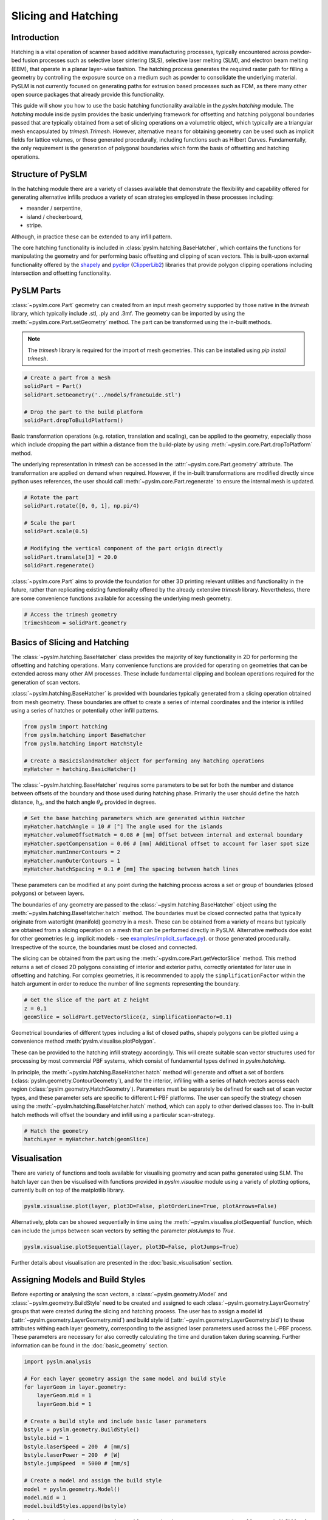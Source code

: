 Slicing and Hatching
==============================


Introduction
---------------------------
Hatching is a vital operation of scanner based additive manufacturing processes, typically encountered across
powder-bed fusion processes such as selective laser sintering (SLS), selective laser melting (SLM), and electron beam
melting (EBM), that operate in a planar layer-wise fashion.  The hatching process generates the required raster path
for filling a geometry by controlling the exposure source on a medium such as powder to consolidate the underlying
material. PySLM is not currently focused on generating paths for extrusion based processes such as FDM, as there many
other open source packages that already provide this functionality.

This guide will show you how to use the basic hatching functionality available in the
`pyslm.hatching` module. The `hatching` module inside pyslm provides the basic underlying framework for
offsetting and hatching polygonal boundaries passed that are typically obtained from a set of slicing operations on a
volumetric object, which typically are a triangular mesh encapsulated by `trimesh.Trimesh`. However, alternative means for
obtaining geometry can be used such as implicit fields for lattice volumes,
or those generated procedurally, including functions such as Hilbert Curves. Fundamentally, the only requirement is the
generation of polygonal boundaries which form the basis of offsetting and hatching operations.

Structure of PySLM
----------------------
In the hatching module there are a variety of classes available that demonstrate the flexibility and capability offered
for generating alternative infills produce a variety of scan strategies employed in these processes including:

* meander / serpentine,
* island / checkerboard,
* stripe.

Although, in practice these can be extended to any infill pattern.

The core hatching functionality is included in :class:`pyslm.hatching.BaseHatcher`, which contains the functions for manipulating
the geometry and for performing basic offsetting and clipping of scan vectors. This is built-upon external functionality
offered by the `shapely <https://shapely.readthedocs.io>`_ and `pyclipr <https://github.com/drlukeparry/pyclipr>`_
(`ClipperLib2 <https://github.com/AngusJohnson/Clipper2>`_) libraries that provide polygon clipping operations including
intersection and offsetting functionality.

PySLM Parts
--------------------------------

:class:`~pyslm.core.Part` geometry can created from an input mesh geometry supported by those native in the
`trimesh` library, which typically include .stl, .ply and .3mf. The geometry can be imported by using the
:meth:`~pyslm.core.Part.setGeometry` method. The part can be transformed using the in-built methods.

.. note::

    The `trimesh` library is required for the import of mesh geometries. This can be installed using `pip install trimesh`.


.. code-block:: python

    # Create a part from a mesh
    solidPart = Part()
    solidPart.setGeometry('../models/frameGuide.stl')

    # Drop the part to the build platform
    solidPart.dropToBuildPlatform()


Basic transformation operations (e.g. rotation, translation and scaling), can be applied to the
geometry, especially those which include dropping the part within a distance from the build-plate by using
:meth:`~pyslm.core.Part.dropToPlatform` method.

The underlying representation in `trimesh` can be accessed in the :attr:`~pyslm.core.Part.geometry` attribute.
The transformation are applied on demand when required.  However, if the in-built transformations are modified
directly since python uses references, the user should call :meth:`~pyslm.core.Part.regenerate` to ensure the internal
mesh is updated.

.. code-block:: python

        # Rotate the part
        solidPart.rotate([0, 0, 1], np.pi/4)

        # Scale the part
        solidPart.scale(0.5)

        # Modifying the vertical component of the part origin directly
        solidPart.translate[3] = 20.0
        solidPart.regenerate()


:class:`~pyslm.core.Part` aims to provide the foundation for other 3D printing relevant utilities and functionality
in the future, rather than replicating existing functionality offered by the already extensive `trimesh` library.
Nevertheless, there are some convenience functions available for accessing the underlying mesh geometry.

.. code-block:: python

    # Access the trimesh geometry
    trimeshGeom = solidPart.geometry


Basics of Slicing and Hatching
--------------------------------

The :class:`~pyslm.hatching.BaseHatcher` class provides the majority of key functionality in 2D for performing the
offsetting and hatching operations. Many convenience functions are provided for operating on geometries that can be
extended across many other AM processes. These include fundamental clipping and boolean operations required for the
generation of scan vectors.

:class:`~pyslm.hatching.BaseHatcher` is provided with boundaries typically generated from a slicing operation obtained
from mesh geometry. These boundaries are offset to create a series of internal coordinates and the interior is infilled
using a series of hatches or potentially other infill patterns.

.. code-block:: python

    from pyslm import hatching
    from pyslm.hatching import BaseHatcher
    from pyslm.hatching import HatchStyle

    # Create a BasicIslandHatcher object for performing any hatching operations
    myHatcher = hatching.BasicHatcher()

The :class:`~pyslm.hatching.BaseHatcher` requires some parameters to be set for both the number and distance between
offsets of the boundary and those used during hatching phase. Primarily the user should define the hatch distance,
:math:`h_d`,  and the hatch angle :math:`\theta_d` provided in degrees.

.. code-block:: python

    # Set the base hatching parameters which are generated within Hatcher
    myHatcher.hatchAngle = 10 # [°] The angle used for the islands
    myHatcher.volumeOffsetHatch = 0.08 # [mm] Offset between internal and external boundary
    myHatcher.spotCompensation = 0.06 # [mm] Additional offset to account for laser spot size
    myHatcher.numInnerContours = 2
    myHatcher.numOuterContours = 1
    myHatcher.hatchSpacing = 0.1 # [mm] The spacing between hatch lines

These parameters can be modified at any point during the hatching process across a set or group of boundaries
(closed polygons) or between layers.

The boundaries of any geometry are passed to the :class:`~pyslm.hatching.BaseHatcher` object using the
:meth:`~pyslm.hatching.BaseHatcher.hatch` method. The boundaries must be
closed connected paths that typically originate from  watertight (manifold) geometry in a mesh. These can be obtained
from a variety of means but typically are obtained from a slicing operation on a mesh that can be performed directly
in PySLM. Alternative methods doe exist for other geometries (e.g. implicit models -
see `examples/implicit_surface.py <https://github.com/drlukeparry/pyslm/blob/master/examples/example_implicit_surface.py>`_).
or those generated procedurally. Irrespective of the source, the boundaries must be closed and connected.

The slicing can be obtained from the part using the :meth:`~pyslm.core.Part.getVectorSlice` method. This method returns
a set of closed 2D polygons consisting of interior and exterior paths, correctly orientated for later use in offsetting
and hatching. For complex geometries, it is recommended to apply the ``simplificationFactor`` within the hatch argument
in order to reduce the number of line segments representing the boundary.

.. code-block:: python

    # Get the slice of the part at Z height
    z = 0.1
    geomSlice = solidPart.getVectorSlice(z, simplificationFactor=0.1)

Geometrical boundaries of different types including a list of closed paths, shapely polygons can be plotted
using a convenience method :meth:`pyslm.visualise.plotPolygon`.

.. image:: ../images/examples/basic_example_slice_boundaries.png
   :width: 400
   :align: center
   :alt: Visualisation of the slice obtained for a simple example geometry

These can be provided to the hatching infill strategy accordingly. This will create suitable scan vector structures used for
processing by most commercial PBF systems, which consist of fundamental types defined in `pyslm.hatching`.

In principle, the :meth:`~pyslm.hatching.BaseHatcher.hatch` method will generate and offset a set of borders
(:class:`pyslm.geometry.ContourGeometry`), and for the interior, infilling with a series of hatch vectors across
each region (:class:`pyslm.geometry.HatchGeometry`). Parameters must be separately be defined for each set of scan vector
types, and these parameter sets are specific to different L-PBF platforms. The user can specify the strategy chosen
using the :meth:`~pyslm.hatching.BaseHatcher.hatch` method, which can apply to other derived classes too. The in-built
hatch methods will offset the boundary and infill using a particular scan-strategy.

.. code-block:: python

    # Hatch the geometry
    hatchLayer = myHatcher.hatch(geomSlice)

Visualisation
----------------
There are variety of functions and tools available for visualising geometry and scan paths generated using SLM.
The hatch layer can then be visualised with functions provided in `pyslm.visualise` module using a variety
of plotting options, currently built on top of the matplotlib library.

.. code-block:: python

    pyslm.visualise.plot(layer, plot3D=False, plotOrderLine=True, plotArrows=False)

.. image:: ../images/examples/basic_example_plot.png
   :width: 400
   :align: center
   :alt: Visualisation of the PySLM hatching process (pyslm.visualise.plot)

Alternatively, plots can be showed sequentially in time using the
:meth:`~pyslm.visualise.plotSequential` function, which can include the jumps between scan vectors by setting the parameter
`plotJumps` to `True`.

.. code-block:: python

    pyslm.visualise.plotSequential(layer, plot3D=False, plotJumps=True)


.. image:: ../images/examples/basic_example_plotSequential.png
  :width: 400
  :align: center
  :alt: Visualisation of the PySLM hatching process (pyslm.visualise.plotSequential)

Further details about visualisation are presented in the :doc:`basic_visualisation` section.

Assigning Models and Build Styles
-----------------------------------
Before exporting or analysing the scan vectors, a :class:`~pyslm.geometry.Model` and :class:`~pyslm.geometry.BuildStyle`
need to be created and assigned to each :class:`~pyslm.geometry.LayerGeometry`  groups that were created during the
slicing and hatching process. The user has to assign a model id (:attr:`~pyslm.geometry.LayerGeometry.mid`) and build style id
(:attr:`~pyslm.geometry.LayerGeometry.bid`) to these attributes withing each layer geometry, corresponding to the
assigned laser parameters used across the L-PBF process. These parameters are necessary for also correctly calculating
the time and duration taken during scanning. Further information can be found in the :doc:`basic_geometry` section.

.. code-block:: python

    import pyslm.analysis

    # For each layer geometry assign the same model and build style
    for layerGeom in layer.geometry:
        layerGeom.mid = 1
        layerGeom.bid = 1

    # Create a build style and include basic laser parameters
    bstyle = pyslm.geometry.BuildStyle()
    bstyle.bid = 1
    bstyle.laserSpeed = 200  # [mm/s]
    bstyle.laserPower = 200  # [W]
    bstyle.jumpSpeed  = 5000 # [mm/s]

    # Create a model and assign the build style
    model = pyslm.geometry.Model()
    model.mid = 1
    model.buildStyles.append(bstyle)

Once these are set, these structures can be used for exporting the scan vectors to a variety of formats via libSLM or
for analysis of the build process or for use in other applications such as simulation.

Analysing Scan Paths
----------------------
Analysis of the layers can be achieved using the `pyslm.analysis` module. The path distance and the estimate time taken
to scan the layer can be predicted. Additionally other information during the build process such as the jump distance
can be obtained.

.. code-block:: python

    import pyslm.analysis

    # Obtain geometrical information for the layer
    print('Total Path Distance: {:.1f} mm'.format(pyslm.analysis.getLayerPathLength(layer)))
    print('Total jump distance {:.1f} mm'.format(pyslm.analysis.getLayerJumpLength(layer)))

    # Estimate the time taken to scan the layer using the model
    print('Time taken {:.1f} s'.format(pyslm.analysis.getLayerTime(layer, [model])) )


.. note::

    The :attr:`~pyslm.geometry.BuildStyle.pointDistance` parameter must be set or this method will fail.

This outlines the basic functionality and features covered by PySLM. The premise of PySLM is that it provides a
modular set of building blocks available for controlling and modelling the paths generated in Additive Manufacturing.
